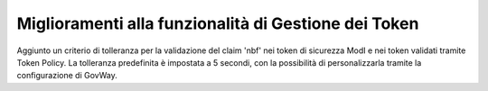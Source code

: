 Miglioramenti alla funzionalità di Gestione dei Token
-----------------------------------------------------

Aggiunto un criterio di tolleranza per la validazione del claim 'nbf' nei token di sicurezza ModI e nei token validati tramite Token Policy.
La tolleranza predefinita è impostata a 5 secondi, con la possibilità di personalizzarla tramite la configurazione di GovWay.

